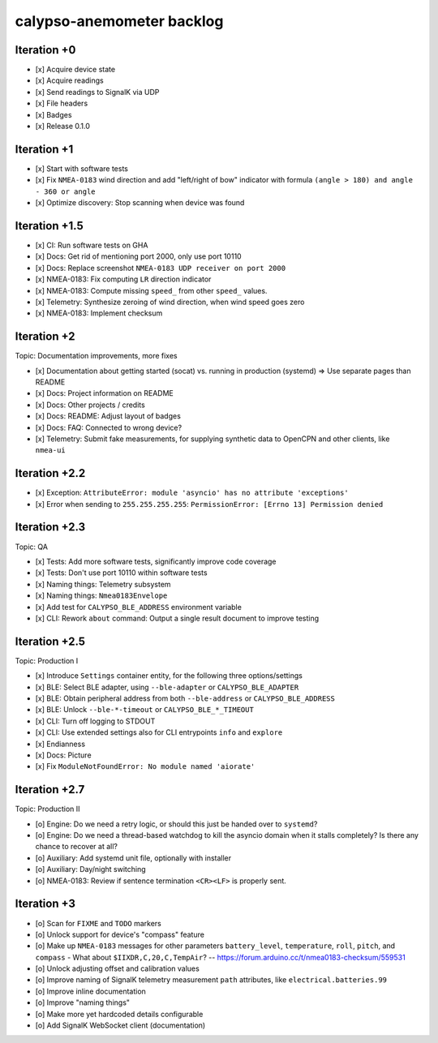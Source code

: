 ##########################
calypso-anemometer backlog
##########################


************
Iteration +0
************
- [x] Acquire device state
- [x] Acquire readings
- [x] Send readings to SignalK via UDP
- [x] File headers
- [x] Badges
- [x] Release 0.1.0


************
Iteration +1
************
- [x] Start with software tests
- [x] Fix ``NMEA-0183`` wind direction and add "left/right of bow"
  indicator with formula ``(angle > 180) and angle - 360 or angle``
- [x] Optimize discovery: Stop scanning when device was found


**************
Iteration +1.5
**************
- [x] CI: Run software tests on GHA
- [x] Docs: Get rid of mentioning port 2000, only use port 10110
- [x] Docs: Replace screenshot ``NMEA-0183 UDP receiver on port 2000``
- [x] NMEA-0183: Fix computing ``LR`` direction indicator
- [x] NMEA-0183: Compute missing ``speed_`` from other ``speed_`` values.
- [x] Telemetry: Synthesize zeroing of wind direction, when wind speed goes zero
- [x] NMEA-0183: Implement checksum


************
Iteration +2
************
Topic: Documentation improvements, more fixes

- [x] Documentation about getting started (socat) vs. running in production (systemd)
  => Use separate pages than README
- [x] Docs: Project information on README
- [x] Docs: Other projects / credits
- [x] Docs: README: Adjust layout of badges
- [x] Docs: FAQ: Connected to wrong device?
- [x] Telemetry: Submit fake measurements, for supplying synthetic data to OpenCPN
  and other clients, like ``nmea-ui``


**************
Iteration +2.2
**************
- [x] Exception: ``AttributeError: module 'asyncio' has no attribute 'exceptions'``
- [x] Error when sending to ``255.255.255.255``: ``PermissionError: [Errno 13] Permission denied``


**************
Iteration +2.3
**************
Topic: QA

- [x] Tests: Add more software tests, significantly improve code coverage
- [x] Tests: Don't use port 10110 within software tests
- [x] Naming things: Telemetry subsystem
- [x] Naming things: ``Nmea0183Envelope``
- [x] Add test for ``CALYPSO_BLE_ADDRESS`` environment variable
- [x] CLI: Rework ``about`` command: Output a single result document to improve testing


**************
Iteration +2.5
**************
Topic: Production I

- [x] Introduce ``Settings`` container entity, for the following three options/settings
- [x] BLE: Select BLE adapter, using ``--ble-adapter`` or ``CALYPSO_BLE_ADAPTER``
- [x] BLE: Obtain peripheral address from both ``--ble-address`` or ``CALYPSO_BLE_ADDRESS``
- [x] BLE: Unlock ``--ble-*-timeout`` or ``CALYPSO_BLE_*_TIMEOUT``
- [x] CLI: Turn off logging to STDOUT
- [x] CLI: Use extended settings also for CLI entrypoints ``info`` and ``explore``
- [x] Endianness
- [x] Docs: Picture
- [x] Fix ``ModuleNotFoundError: No module named 'aiorate'``


**************
Iteration +2.7
**************
Topic: Production II

- [o] Engine: Do we need a retry logic, or should this just be handed over to ``systemd``?
- [o] Engine: Do we need a thread-based watchdog to kill the asyncio domain
  when it stalls completely? Is there any chance to recover at all?
- [o] Auxiliary: Add systemd unit file, optionally with installer
- [o] Auxiliary: Day/night switching
- [o] NMEA-0183: Review if sentence termination ``<CR><LF>`` is properly sent.


************
Iteration +3
************
- [o] Scan for ``FIXME`` and ``TODO`` markers
- [o] Unlock support for device's "compass" feature
- [o] Make up ``NMEA-0183`` messages for other parameters ``battery_level``,
  ``temperature``, ``roll``, ``pitch``, and ``compass``
  - What about ``$IIXDR,C,20,C,TempAir``? -- https://forum.arduino.cc/t/nmea0183-checksum/559531
- [o] Unlock adjusting offset and calibration values
- [o] Improve naming of SignalK telemetry measurement ``path`` attributes,
  like ``electrical.batteries.99``
- [o] Improve inline documentation
- [o] Improve "naming things"
- [o] Make more yet hardcoded details configurable
- [o] Add SignalK WebSocket client (documentation)

